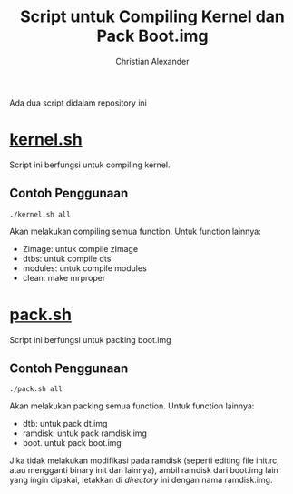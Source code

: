#+TITLE: Script untuk Compiling Kernel dan Pack Boot.img
#+AUTHOR: Christian Alexander
#+EMAIL: alexforsale@yahoo.com
#+LANGUAGE: id

Ada dua script didalam repository ini
* [[file:kernel.sh][kernel.sh]]
Script ini berfungsi untuk compiling kernel.
** Contoh Penggunaan
#+begin_src shell
./kernel.sh all
#+end_src
Akan melakukan compiling semua function. Untuk function lainnya:
 - Zimage: untuk compile zImage
 - dtbs: untuk compile dts
 - modules: untuk compile modules
 - clean: make mrproper
* [[file:pack.sh][pack.sh]] 
Script ini berfungsi untuk packing boot.img
** Contoh Penggunaan
#+begin_src shell
./pack.sh all
#+end_src
Akan melakukan packing semua function. Untuk function lainnya:
 - dtb: untuk pack dt.img
 - ramdisk: untuk pack ramdisk.img
 - boot. untuk pack boot.img

Jika tidak melakukan modifikasi pada ramdisk (seperti editing file init.rc, atau mengganti binary init dan lainnya), ambil ramdisk dari boot.img lain yang ingin dipakai, letakkan di /directory/ ini dengan nama ramdisk.img.
